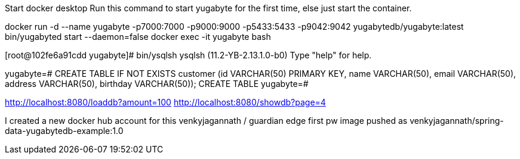 Start docker desktop
Run this command to start yugabyte for the first time, else just start the container.

docker run -d --name yugabyte  -p7000:7000 -p9000:9000 -p5433:5433 -p9042:9042  yugabytedb/yugabyte:latest bin/yugabyted start --daemon=false
docker exec -it yugabyte bash

[root@102fe6a91cdd yugabyte]# bin/ysqlsh
ysqlsh (11.2-YB-2.13.1.0-b0)
Type "help" for help.

yugabyte=# CREATE TABLE IF NOT EXISTS customer (id VARCHAR(50) PRIMARY KEY,   name VARCHAR(50),   email  VARCHAR(50),   address VARCHAR(50),   birthday VARCHAR(50));
CREATE TABLE
yugabyte=#

http://localhost:8080/loaddb?amount=100
http://localhost:8080/showdb?page=4

I created a new docker hub account for this 
venkyjagannath / guardian edge first pw 
image pushed as venkyjagannath/spring-data-yugabytedb-example:1.0